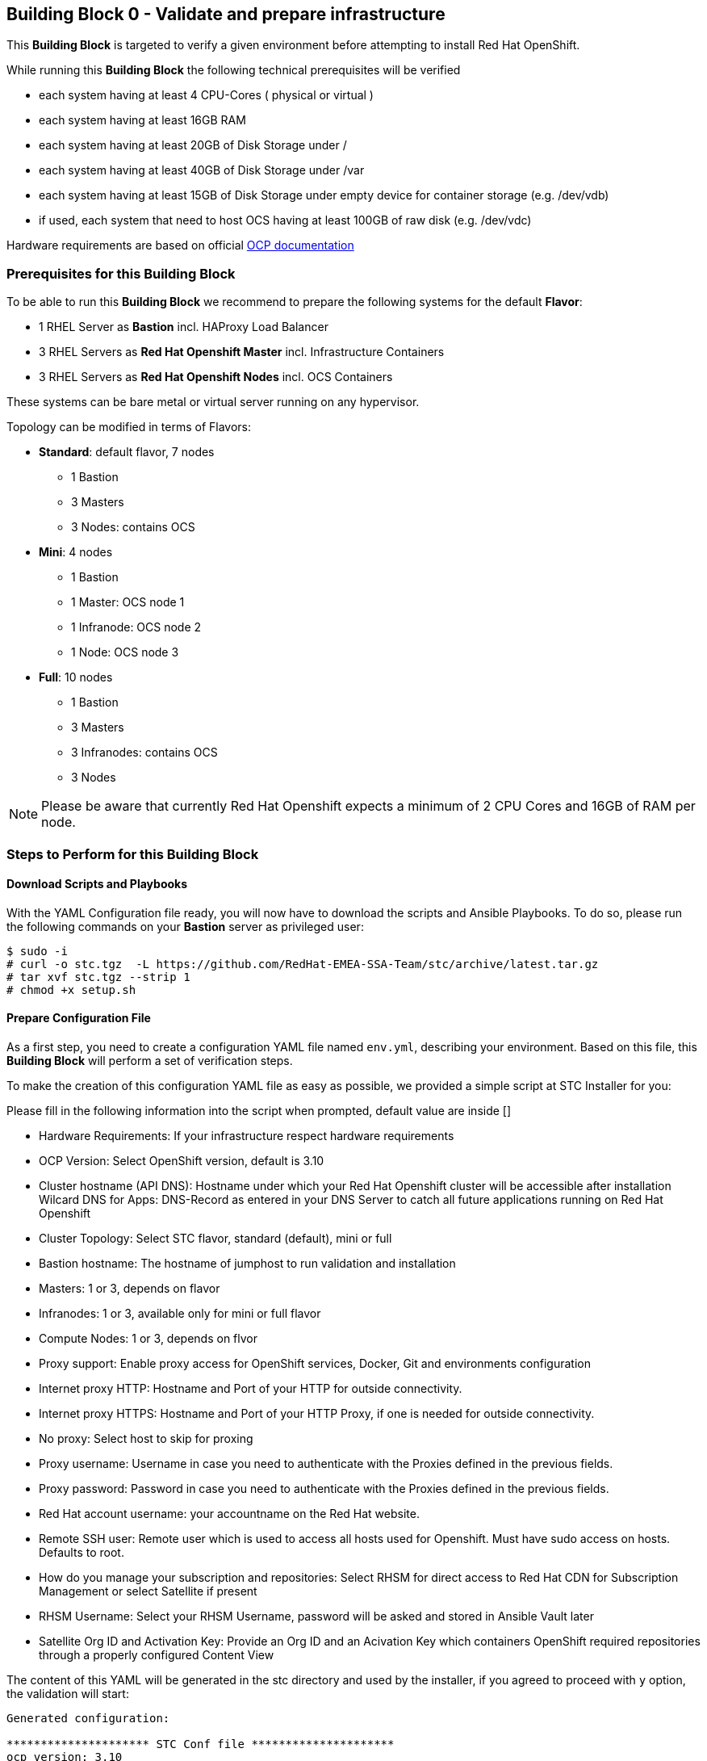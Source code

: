 == Building Block 0 - Validate and prepare infrastructure
This *Building Block* is targeted to verify a given environment
before attempting to install Red Hat OpenShift.

While running this *Building Block* the following technical prerequisites will be verified

* each system having at least 4 CPU-Cores ( physical or virtual )
* each system having at least 16GB RAM
* each system having at least 20GB of Disk Storage under /
* each system having at least 40GB of Disk Storage under /var
* each system having at least 15GB of Disk Storage under empty device for container storage (e.g. /dev/vdb)
* if used, each system that need to host OCS having at least 100GB of raw disk (e.g. /dev/vdc)

Hardware requirements are based on official https://docs.openshift.com/container-platform/latest/install_config/install/prerequisites.html#production-level-hardware-requirements[OCP documentation]

=== Prerequisites for this Building Block
To be able to run this *Building Block* we recommend to prepare the
following systems for the default *Flavor*:

* 1 RHEL Server as *Bastion* incl. HAProxy Load Balancer
* 3 RHEL Servers as *Red Hat Openshift Master* incl. Infrastructure Containers
* 3 RHEL Servers as *Red Hat Openshift Nodes* incl. OCS Containers

These systems can be bare metal or virtual server running on any hypervisor.

Topology can be modified in terms of Flavors:

* *Standard*: default flavor, 7 nodes
** 1 Bastion
** 3 Masters
** 3 Nodes: contains OCS
* *Mini*: 4 nodes
** 1 Bastion
** 1 Master: OCS node 1
** 1 Infranode: OCS node 2
** 1 Node: OCS node 3
* *Full*: 10 nodes
** 1 Bastion
** 3 Masters
** 3 Infranodes: contains OCS
** 3 Nodes


NOTE: Please be aware that currently Red Hat Openshift expects a minimum of
2 CPU Cores and 16GB of RAM per node.

=== Steps to Perform for this Building Block

==== Download Scripts and Playbooks
With the YAML Configuration file ready, you will now have to download the
scripts and Ansible Playbooks. To do so, please run the following commands
on your *Bastion* server as privileged user:

```
$ sudo -i
# curl -o stc.tgz  -L https://github.com/RedHat-EMEA-SSA-Team/stc/archive/latest.tar.gz
# tar xvf stc.tgz --strip 1
# chmod +x setup.sh
```

==== Prepare Configuration File
As a first step, you need to create a configuration YAML file named `env.yml`, describing your
environment. Based on this file, this *Building Block* will perform a set of
verification steps.

To make the creation of this configuration YAML file as easy as possible,
we provided a simple script at STC Installer for you:

Please fill in the following information into the script when prompted, default value are inside []


* Hardware Requirements: If your infrastructure respect hardware requirements
* OCP Version: Select OpenShift version, default is 3.10
* Cluster hostname (API DNS):  Hostname under which your Red Hat Openshift cluster
will be accessible after installation
Wilcard DNS for Apps: DNS-Record as entered in your DNS Server to catch all future applications
running on Red Hat Openshift
* Cluster Topology: Select STC flavor, standard (default), mini or full
* Bastion hostname: The hostname of jumphost to run validation and installation
* Masters: 1 or 3, depends on flavor
* Infranodes: 1 or 3, available only for mini or full flavor
* Compute Nodes: 1 or 3, depends on flvor
* Proxy support: Enable proxy access for OpenShift services, Docker, Git and environments configuration
* Internet proxy HTTP: Hostname and Port of your HTTP
for outside connectivity.
* Internet proxy HTTPS: Hostname and Port of your HTTP Proxy, if one is needed
for outside connectivity.
* No proxy: Select host to skip for proxing
* Proxy username: Username in case you need to authenticate with the Proxies
defined in the previous fields.
* Proxy password: Password in case you need to authenticate with the Proxies
defined in the previous fields.
* Red Hat account username: your accountname on the Red Hat website.
* Remote SSH user: Remote user which is used to access all hosts used
for Openshift. Must have sudo access on hosts. Defaults to root.
* How do you manage your subscription and repositories: Select RHSM for direct access to Red Hat CDN for
Subscription Management or select Satellite if present
* RHSM Username: Select your RHSM Username, password will be asked and stored in Ansible Vault later
* Satellite Org ID and Activation Key: Provide an Org ID and an Acivation Key which containers OpenShift required repositories through
a properly configured Content View

The content of this YAML will be generated in the stc directory and used by the installer, if you agreed to proceed with `y` option, the validation will start:

```
Generated configuration:

********************* STC Conf file *********************
ocp_version: 3.10
api_dns: openshift.example.com
apps_dns: apps.example.com
bastion: bastion.example.com
lb: bastion.example,com
masters:
- master01.example.com
- master02.example.com
- master03.example.com
nodes:
- node01.example.com
- node02.example.com
- node03.example.com
proxy_http: http://proxy.example.com:3128
proxy_https: http://proxy.example.com:3128
proxy_no: proxy.example.com,127.0.0.1,localhost
cns:
- master01.example.com
- master02.example.com
- master03.example.com
ssh_user: cloud-user
subscription_activationkey: ocp39
subscription_org_id: RedHat
****************** End STC Conf file ********************

Do you want to proceed?
y n

```



Other Example with standard STC topology (nodes contains router and registry):

```
ocp_version: 3.10
lb: bastion
nfs: bastion
bastion: bastion
masters:
- master01
- master02
- master03
nodes:
- node01
- node02
- node03
ssh_user: cloud-user
apps_dns: apps.your-ip.nip.io
api_dns: master.your-ip.nip.io
rhn_username: username
```

Example with smaller topology and infranodes, with version 3.9

```
ocp_version: 3.9
bastion: bastion
masters:
- master01
infranodes:
- infranode01
nodes:
- node01
ssh_user: cloud-user
proxy_http: 'http://proxy.company.local:3128'
proxy_https: 'http://proxy.company.local:3128'
proxy_no: 'satellite.company.local,localhost,127.0.0.1'
apps_dns: apps.company.local
api_dns: master01.company.local
rhn_username: username
```


==== Setup bastion host and validate configuration
In this step, we will be using a script to

* prepare the *Bastion* system
* verify the correctness of the created YAML Configuration file

To do so, please run the following command on your *Bastion* server  as `root` or as sudoers user.

```
./setup.sh
```

The script will ask you:

* If hardware requirements are met, if not you need to skip hardware requiments check with option: n
* Which version of OpenShift to prepare for prerequisites and verify, defaults to 3.10
* Which type of Subscription management to use in order to register hosts, default is RHSM (need access to Red Hat CDN), and also Satellite giving an Organization ID and an Activation Key

After this it will start registering Bastion host and start the validation across nodes, preparing an inventory file to be used to install OCP later on.

```
 ____ _____ ____
/ ___|_   _/ ___|
\___ \ | || |
 ___) || || |___
|____/ |_| \____|



Welcome to STC OpenShift Installation Validator
Defaults value are shown in []

Are Hardware Requirements satisfied? Min. 16 GB RAM and 2 CPU
[y] n
n
Please select OCP Version to install: 3.10, 3.9
[3.10] 3.9

*** selected 3.10

Please insert Cluster hostname (API DNS):
openshift.example.com
Please insert Wilcard DNS for Apps:
apps.example.com

Cluster Topology Setup

Please select STC Flavor
[standard] mini full

Selected standard Flavor

Please insert Bastion Node hostname:
bastion.example.com

Please insert Master 1 hostname:
master01.example.com
Please insert Master 2 hostname:
master02.example.com
Please insert Master 3 hostname:
master03.example.com


Please insert Node 1 hostname:
node01.example.com
Please insert Node 2 hostname:
node02.example.com
Please insert Node 3 hostname:
node03.example.com

Is there any Proxy to use for OpenShift and Container Runtime?
y [n]
y
Please insert HTTP Proxy:
http://proxy.example.com:3128
Please insert HTTPS Proxy:
http://proxy.example.com:3128
Please insert No Proxy (leave blank if any)
proxy.example.com,127.0.0.1,localhost
Please insert Proxy Username (leave blank if any)

Please insert Proxy Password (leave blank if any)


Please insert SSH username to be used by Ansible:
cloud-user
Please select Subscription management: RHSM or Satellite
[rhsm] satellite
satellite
*** registering host to Satellite
Please insert Organization ID:
RedHat

Please insert Activation Key:
ocp39


Generated configuration:

********************* STC Conf file *********************
ocp_version: 3.10
api_dns: openshift.example.com
apps_dns: apps.example.com
bastion: bastion.example.com
lb: bastion.example,com
masters:
- master01.example.com
- master02.example.com
- master03.example.com
nodes:
- node01.example.com
- node02.example.com
- node03.example.com
proxy_http: http://proxy.example.com:3128
proxy_https: http://proxy.example.com:3128
proxy_no: proxy.example.com,127.0.0.1,localhost
cns:
- node01.example.com
- node02.example.com
- node03.example.com
ssh_user: cloud-user
subscription_activationkey: ocp39
subscription_org_id: RedHat
****************** End STC Conf file ********************

Do you want to proceed?
y n


PLAY RECAP *********************************************************************
localhost                  : ok=1    changed=0    unreachable=0    failed=0
```

You will also be asked to provide a password to `ssh` into the 7 systems and for
a password, which will be used to encrypt all given passwords during installation
and later steps.

==== Test Ansible inventory and public key authentication
To verify that our previous steps worked and that the public keys have all been
successfully transfered to the 7 systems, please run the following

```
ansible -i inventory all -m ping
```

you should get the following output

```
master01.example.com | SUCCESS => {
    "changed": false,
    "ping": "pong"
}
master02.example.com | SUCCESS => {
    "changed": false,
    "ping": "pong"
}
master03.example.com | SUCCESS => {
    "changed": false,
    "ping": "pong"
}
node01.example.com | SUCCESS => {
    "changed": false,
    "ping": "pong"
}
node02.example.com | SUCCESS => {
    "changed": false,
    "ping": "pong"
}
node03.example.com | SUCCESS => {
    "changed": false,
    "ping": "pong"
}
bastion.example.com | SUCCESS => {
    "changed": false,
    "ping": "pong"
}
[root@localhost ocppoc]#
```

==== Validate nodes and external connections for OCP
In the final step, we will run the real validation.
To do so, please run

```
ansible-playbook -i inventory --ask-vault-pass playbooks/validate.yml
```

If all steps perform without raising an error, then you are ready to
proceed and install Red Hat Openshift.

```
PLAY [Validate environment] ****************************************************

PLAY [Verify subcription and subscribe nodes] **********************************

TASK [Check Red Hat subscription] **********************************************
< output removed >

TASK [Disable all repos] *******************************************************
< output removed >

TASK [Enable correct repos] ****************************************************
< output removed >

PLAY [Check supported Operating Systems] ***************************************

TASK [Gathering Facts] *********************************************************
< output removed >

TASK [assert] ******************************************************************
< output removed >

PLAY [Check connectivity to whitelisted hosts] *********************************

TASK [Ping proxy whitelisted sites] ********************************************
< output removed >

TASK [Check download speed] ****************************************************
< output removed >

TASK [set_fact] ****************************************************************
< output removed >

TASK [debug] *******************************************************************
< output removed >

TASK [Ensude nc is installed] **************************************************
< output removed >

TASK [Start nc -l to all valid ports] ******************************************
< output removed >

PLAY [Check all ports from bastion] ********************************************

TASK [Check that all needed ports are open] ************************************
< output removed >

TASK [Ensure nc absent] ********************************************************
< output removed >

PLAY [Vadiate that selinux is in place] ****************************************

TASK [check if selinux is running and enforced] ********************************
< output removed >

PLAY [Identify the space available in] *****************************************

TASK [command] *****************************************************************
< output removed >

TASK [Set root disk facts] *****************************************************
< output removed >

TASK [Fail if there is not enough space available in /] ************************
< output removed >

PLAY [Check if Network Manager is running] *************************************

TASK [Ensure that NetworkManager is running] ***********************************
< output removed >

TASK [Report status of Network Manager] ****************************************
< output removed >

PLAY [Prepare install and validate docker] *************************************

TASK [Gathering Facts] *********************************************************
< output removed >

TASK [docker_setup : setup] ****************************************************
< output removed >

TASK [docker_setup : Figure out device reserved for docker] ********************
< output removed >

TASK [docker_setup : set_fact] *************************************************
< output removed >

TASK [docker_setup : Ensure docker installed] **********************************
< output removed >

TASK [docker_setup : Detect Docker storage configuration status] ***************
< output removed >

TASK [docker_setup : Create docker storage configuration] **********************
< output removed >

TASK [docker_setup : Apply Docker storage configuration changes] ***************
< output removed >

TASK [docker_setup : Fail if Docker version is < 1.12] *************************
< output removed >

TASK [docker_setup : Enable docker] ********************************************
< output removed >

TASK [docker_setup : Start docker] *********************************************
< output removed >

TASK [docker_validation : Pull some basic docker images] ***********************
< output removed >

PLAY RECAP *********************************************************************
bastion                    : ok=8    changed=0    unreachable=0    failed=0
localhost                  : ok=1    changed=0    unreachable=0    failed=0
master01                   : ok=28   changed=8    unreachable=0    failed=0
master02                   : ok=28   changed=8    unreachable=0    failed=0
master03                   : ok=28   changed=8    unreachable=0    failed=0
node01                     : ok=28   changed=8    unreachable=0    failed=0
node02                     : ok=28   changed=8    unreachable=0    failed=0
node03                     : ok=28   changed=8    unreachable=0    failed=0

```


=== Hacking Building Block Flavors ===

It would be still possible to use a free topology schema editing the `env.yml` for changes such as more nodes or external load balancer
